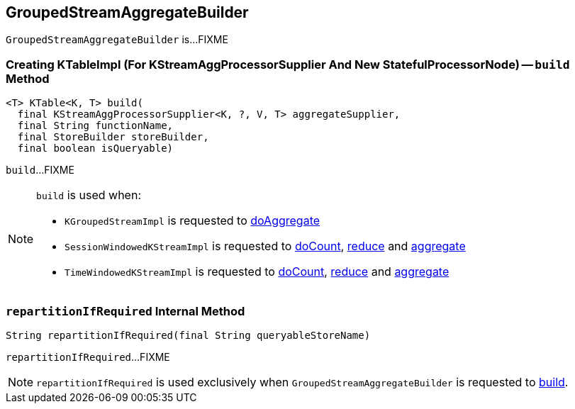 == [[GroupedStreamAggregateBuilder]] GroupedStreamAggregateBuilder

`GroupedStreamAggregateBuilder` is...FIXME

=== [[build]] Creating KTableImpl (For KStreamAggProcessorSupplier And New StatefulProcessorNode) -- `build` Method

[source, java]
----
<T> KTable<K, T> build(
  final KStreamAggProcessorSupplier<K, ?, V, T> aggregateSupplier,
  final String functionName,
  final StoreBuilder storeBuilder,
  final boolean isQueryable)
----

`build`...FIXME

[NOTE]
====
`build` is used when:

* `KGroupedStreamImpl` is requested to <<kafka-streams-internals-KGroupedStreamImpl.adoc#doAggregate, doAggregate>>

* `SessionWindowedKStreamImpl` is requested to <<kafka-streams-internals-SessionWindowedKStreamImpl.adoc#doCount, doCount>>, <<kafka-streams-internals-SessionWindowedKStreamImpl.adoc#reduce, reduce>> and <<kafka-streams-internals-SessionWindowedKStreamImpl.adoc#aggregate, aggregate>>

* `TimeWindowedKStreamImpl` is requested to <<kafka-streams-internals-TimeWindowedKStreamImpl.adoc#doCount, doCount>>, <<kafka-streams-internals-TimeWindowedKStreamImpl.adoc#reduce, reduce>> and <<kafka-streams-internals-TimeWindowedKStreamImpl.adoc#aggregate, aggregate>>
====

=== [[repartitionIfRequired]] `repartitionIfRequired` Internal Method

[source, java]
----
String repartitionIfRequired(final String queryableStoreName)
----

`repartitionIfRequired`...FIXME

NOTE: `repartitionIfRequired` is used exclusively when `GroupedStreamAggregateBuilder` is requested to <<build, build>>.
